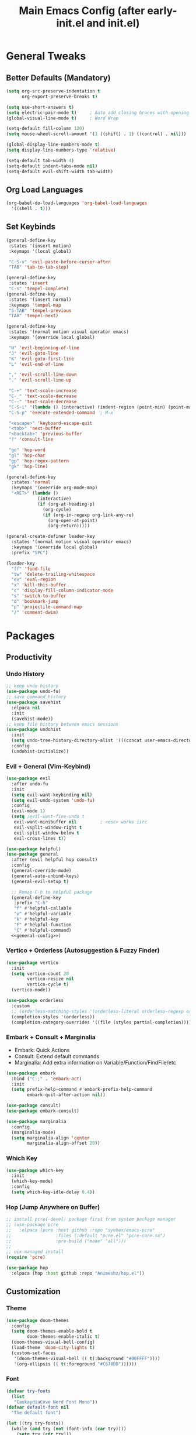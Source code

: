 #+TITLE: Main Emacs Config (after early-init.el and init.el)
#+PROPERTIES: header-args :lexical t

* General Tweaks

** Better Defaults (Mandatory)

#+BEGIN_SRC emacs-lisp
(setq org-src-preserve-indentation t
      org-export-preserve-breaks t)

(setq use-short-answers t)
(setq electric-pair-mode t)     ; Auto add closing braces with opening
(global-visual-line-mode t)     ; Word Wrap

(setq-default fill-column 120)
(setq mouse-wheel-scroll-amount '(1 ((shift) . 1) ((control) . nil)))

(global-display-line-numbers-mode t)
(setq display-line-numbers-type 'relative)

(setq-default tab-width 4)
(setq-default indent-tabs-mode nil)
(setq-default evil-shift-width tab-width)
#+END_SRC

** Org Load Languages

#+BEGIN_SRC emacs-lisp
(org-babel-do-load-languages 'org-babel-load-languages
  '((shell . t)))
#+END_SRC

** Set Keybinds

#+BEGIN_SRC emacs-lisp :noweb-ref general-config :tangle no
(general-define-key
 :states '(insert motion)
 :keymaps '(local global)

 "C-S-v" 'evil-paste-before-cursor-after
 "TAB" 'tab-to-tab-stop)

(general-define-key
 :states 'insert
 "C-s" 'tempel-complete)
(general-define-key
 :states '(insert normal)
 :keymaps 'tempel-map
 "S-TAB" 'tempel-previous
 "TAB" 'tempel-next)

(general-define-key
 :states '(normal motion visual operator emacs)
 :keymaps '(override local global)

 "H" 'evil-beginning-of-line
 "J" 'evil-goto-line
 "K" 'evil-goto-first-line
 "L" 'evil-end-of-line

 "," 'evil-scroll-line-down
 "." 'evil-scroll-line-up

 "C-+" 'text-scale-increase
 "C-_" 'text-scale-decrease
 "C--" 'text-scale-decrease
 "C-S-i" '(lambda () (interactive) (indent-region (point-min) (point-max)))
 "C-S-p" 'execute-extended-command  ; M-x

 "<escape>" 'keyboard-escape-quit
 "<tab>" 'next-buffer
 "<backtab>" 'previous-buffer
 "?" 'consult-line

 "go" 'hop-word
 "gl" 'hop-char
 "gp" 'hop-regex-pattern
 "gk" 'hop-line)

(general-define-key
  :states 'normal
  :keymaps '(override org-mode-map)
  "<RET>" (lambda ()
            (interactive)
            (if (org-at-heading-p)
              (org-cycle)
              (if (org-in-regexp org-link-any-re)
                (org-open-at-point)
                (org-return)))))

(general-create-definer leader-key
  :states '(normal motion visual operator emacs)
  :keymaps '(override local global)
  :prefix "SPC")

(leader-key
  "ff" 'find-file
  "tw" 'delete-trailing-whitespace
  "ev" 'eval-region
  "x" 'kill-this-buffer
  "c" 'display-fill-column-indicator-mode
  "s" 'switch-to-buffer
  "d" 'bookmark-jump
  "p" 'projectile-command-map
  "/" 'comment-dwim)
#+END_SRC


* Packages

** Productivity

*** Undo History

#+BEGIN_SRC emacs-lisp
;; keep undo history
(use-package undo-fu)
;; save command history
(use-package savehist
  :elpaca nil
  :init
  (savehist-mode))
;; keep file history between emacs sessions
(use-package undohist
  :init
  (setq undo-tree-history-directory-alist '(((concat user-emacs-directory "/undohist"))))
  :config
  (undohist-initialize))
#+END_SRC

*** Evil + General (Vim-Keybind)

#+BEGIN_SRC emacs-lisp :noweb yes
(use-package evil
  :after undo-fu
  :init
  (setq evil-want-keybinding nil)
  (setq evil-undo-system 'undo-fu)
  :config
  (evil-mode 1)
  (setq ;evil-want-fine-undo t
   evil-want-minibuffer nil         ; <esc> works iirc
   evil-vsplit-window-right t
   evil-split-window-below t
   evil-cross-lines t))

(use-package helpful)
(use-package general
  :after (evil helpful hop consult)
  :config
  (general-override-mode)
  (general-auto-unbind-keys)
  (general-evil-setup t)

  ;; Remap C-h to helpful package
  (general-define-key
   :prefix "C-h"
   "f" #'helpful-callable
   "v" #'helpful-variable
   "k" #'helpful-key
   "F" #'helpful-function
   "C" #'helpful-command)
  <<general-config>>)
#+END_SRC

*** Vertico + Orderless (Autosuggestion & Fuzzy Finder)

#+BEGIN_SRC emacs-lisp
(use-package vertico
  :init
  (setq vertico-count 20
        vertico-resize nil
        vertico-cycle t)
  (vertico-mode))

(use-package orderless
  :custom
  ;; (orderless-matching-styles '(orderless-literal orderless-regexp orderless-flex))
  (completion-styles '(orderless))
  (completion-category-overrides '((file (styles partial-completion)))))
#+END_SRC

*** Embark + Consult + Marginalia

- Embark: Quick Actions
- Consult: Extend default commands
- Marginalia: Add extra information on Variable/Function/FindFile/etc

#+BEGIN_SRC emacs-lisp
(use-package embark
  :bind ("C-;" . 'embark-act)
  :init
  (setq prefix-help-command #'embark-prefix-help-command
        embark-quit-after-action nil))

(use-package consult)
(use-package embark-consult)

(use-package marginalia
  :config
  (marginalia-mode)
  (setq marginalia-align 'center
        marginalia-align-offset 20))
#+END_SRC

*** Which Key

#+BEGIN_SRC emacs-lisp
(use-package which-key
  :init
  (which-key-mode)
  :config
  (setq which-key-idle-delay 0.4))
#+END_SRC

*** Hop (Jump Anywhere on Buffer)

#+BEGIN_SRC emacs-lisp
;; install pcre(-devel) package first from system package manager
;; (use-package pcre
;;   :elpaca (pcre :host github :repo "syohex/emacs-pcre"
;;                 :files (:default "pcre.el" "pcre-core.so")
;;                 :pre-build ("make" "all")))
;;
;; nix-managed install
(require 'pcre)

(use-package hop
  :elpaca (hop :host github :repo "Animeshz/hop.el"))
#+END_SRC

** Customization

*** Theme

#+BEGIN_SRC emacs-lisp
(use-package doom-themes
  :config
  (setq doom-themes-enable-bold t
        doom-themes-enable-italic t)
  (doom-themes-visual-bell-config)
  (load-theme 'doom-city-lights t)
  (custom-set-faces
   '(doom-themes-visual-bell (( t(:background "#00FFFF"))))
   '(org-ellipsis (( t(:foreground "#C678DD"))))))
#+END_SRC

*** Font

#+BEGIN_SRC emacs-lisp
(defvar try-fonts
  (list
   "CaskaydiaCove Nerd Font Mono"))
(defvar default-font nil
  "The default font")

(let ((try try-fonts))
  (while (and try (not (font-info (car try))))
    (setq try (cdr try)))
  (setq default-font (car try)))

(unless (eq default-font nil)
  (set-face-attribute 'default nil :font default-font))
(set-face-attribute 'default nil :height 125)
#+END_SRC

** Programming

*** Parinfer (Lisp Auto-Parenthesis)

#+BEGIN_SRC emacs-lisp
(use-package parinfer-rust-mode
  :hook '(emacs-lisp-mode)
  :init
  (setq parinfer-rust-auto-download t)
  (setq parinfer-rust-troublesome-modes nil)
  :config
  (defun my-enable-minor-mode-for-special-file ()
    "Enable my-minor-mode for my-special-file.txt."
    (message "%s" (buffer-name))
    (when (string= (buffer-name) "config.org")
      (parinfer-rust-mode)))
  (add-hook 'find-file-hook 'my-enable-minor-mode-for-special-file))
#+END_SRC

*** Highlighting, AutoCompletion, CodeActions & Snippets

#+BEGIN_SRC emacs-lisp
(use-package projectile
  :init
  (projectile-mode +1)
  :config
  (define-key projectile-command-map (kbd "ESC") 'keyboard-escape-quit))

(use-package eglot
  :hook (prog-mode . eglot-ensure)
  :config
  (add-to-list 'eglot-server-programs '(graphviz-dot-mode . ("dot-language-server" "--stdio"))))

(use-package corfu
  :elpaca (corfu :host github :repo "minad/corfu" :files (:defaults "extensions/*.el"))
  :config
  ;; Setup corfu for popup like completion
  (setq corfu-cycle t  ; Allows cycling through candidates
        corfu-auto t   ; Enable auto completion
        corfu-auto-prefix 0  ; Complete with less prefix keys
        corfu-auto-delay 0.0  ; No delay for completion
        corfu-echo-documentation t ; Echo docs for current completion option
        corfu-popupinfo-delay 0.0
        corfu-quit-no-match 'separator
        corfu-quit-at-boundary 'insert)

  ;; Silence the pcomplete capf, no errors or messages!
  (advice-add 'pcomplete-completions-at-point :around #'cape-wrap-silent)

  ;; Ensure that pcomplete does not write to the buffer
  ;; and behaves as a pure `completion-at-point-function'.
  (advice-add 'pcomplete-completions-at-point :around #'cape-wrap-purify)
  (global-corfu-mode 1)
  (corfu-popupinfo-mode 1))

(use-package tempel
  :config
  (global-tempel-abbrev-mode))

(use-package tempel-collection)
#+END_SRC

*** Mermaid/GraphViz (Graph)

#+BEGIN_SRC emacs-lisp
(use-package mermaid-mode)
(use-package ob-mermaid
  :config
  (add-hook 'org-babel-after-execute-hook (lambda ()
                                            (org-redisplay-inline-images)))
  (setq org-startup-with-inline-images t)
  (setq org-confirm-babel-evaluate nil)
  (org-babel-do-load-languages 'org-babel-load-languages '((mermaid . t))))

(use-package graphviz-dot-mode
  :config
  (org-babel-do-load-languages 'org-babel-load-languages '((dot . t))))

(use-package ob-svgbob)
#+END_SRC


* Misc

** Don't reset the cursor to the middle when scrolling

#+BEGIN_SRC emacs-lisp
(custom-set-variables
 '(scroll-conservatively 200)
 '(scroll-margin 3))
#+END_SRC

** Highlight Trailing Whitespace

#+BEGIN_SRC emacs-lisp
(setq-default show-trailing-whitespace t)
(add-hook 'prog-mode-hook
          (lambda () (font-lock-add-keywords nil '(("\\s-+$" 0 'trailing-whitespace)))))
#+END_SRC

** Don't affect previous line with C-backspace

#+BEGIN_SRC emacs-lisp
(defun my/backward-kill-word ()
  "Kill backward to the beginning of the current word, but do not cross lines."
  (interactive)
  (if (not (looking-back "^\\s-*")) (backward-kill-word 1) (delete-horizontal-space)))

(global-set-key (kbd "<C-backspace>") 'my/backward-kill-word)
#+END_SRC

** Change backup file dump path

#+BEGIN_SRC emacs-lisp
(defvar user-temporary-file-directory
  (concat temporary-file-directory user-login-name "/"))
(make-directory user-temporary-file-directory t)
(setq backup-by-copying t)
(setq backup-directory-alist
      `(("." . ,user-temporary-file-directory)
        (,tramp-file-name-regexp nil)))
(setq auto-save-list-file-prefix
      (concat user-temporary-file-directory ".auto-saves-"))
(setq auto-save-file-name-transforms
      `((".*" ,user-temporary-file-directory t)))
#+END_SRC

** Window Split Vertical-Horizontal Toggle

#+BEGIN_SRC emacs-lisp
(defun window-split-toggle ()
  "Toggle between horizontal and vertical split with two windows."
  (interactive)
  (if (> (length (window-list)) 2)
      (error "Can't toggle with more than 2 windows!")
    (let ((func (if (window-full-height-p)
                    #'split-window-vertically
                  #'split-window-horizontally)))
      (delete-other-windows)
      (funcall func)
      (save-selected-window
        (other-window 1)
        (switch-to-buffer (other-buffer))))))
#+END_SRC

** open-at-point that opens respecting OS's default app for the link

#+BEGIN_SRC emacs-lisp
(defun open-at-point ()
  "Open URL at point."
  (interactive)
  (let* ((link-regexp "\\[\\[\\(.*?\\)\\]\\[.*?\\]\\]")
         (link (save-excursion
                 (when (re-search-backward link-regexp nil t)
                   (match-string 1)))))
    (message "%s" link)
    (cond
     ((string-equal system-type "windows-nt")
      (w32-shell-execute "open" (replace-regexp-in-string "/" "\\" link t t)))
     ((string-equal system-type "darwin")
      (shell-command (format "open \"%s\"" link)))
     ((string-equal system-type "gnu/linux")
      (let ((process-connection-type nil)) (start-process "" nil "xdg-open" link))))))
#+END_SRC

** File closing prompt with evil-quit without saving won't show "Type C-h for help." in case wrong key is pressed.

Redefining the funcion at emacs/lisp/emacs-lisp/map-ynp.el, with some lines commented out.

#+BEGIN_SRC emacs-lisp
(defun map-y-or-n-p (prompter actor list &optional help action-alist
                     no-cursor-in-echo-area)
  "Ask a boolean question per PROMPTER for each object in LIST, then call ACTOR.

LIST is a list of objects, or a function of no arguments to return the next
object; when it returns nil, the list of objects is considered exhausted.

If PROMPTER is a string, it should be a format string to be used to format
the question as \(format PROMPTER OBJECT).
If PROMPTER is not a string, it should be a function of one argument, an
object from LIST, which returns a string to be used as the question for
that object.  If the function's return value is not a string, it may be
nil to ignore the object, or non-nil to act on the object with ACTOR
without asking the user.

ACTOR is a function of one argument, an object from LIST,
which gets called with each object for which the user answers `yes'
to the question presented by PROMPTER.

The user's answers to the questions may be one of the following:

 - y, Y, or SPC to act on that object;
 - n, N, or DEL to skip that object;
 - ! to act on all following objects;
 - ESC or q to exit (skip all following objects);
 - . (period) to act on the current object and then exit; or
 - \\[help-command] to get help.

HELP provides information for displaying help when the user
types \\[help-command].  If HELP is given, it should be a list of
the form (OBJECT OBJECTS ACTION), where OBJECT is a string giving
the singular noun describing an element of LIST; OBJECTS is the
plural noun describing several elements of LIST, and ACTION is a
transitive verb describing action by ACTOR on one or more elements
of LIST.  If HELP is omitted or nil, it defaults
to \(\"object\" \"objects\" \"act on\").

If ACTION-ALIST is given, it is an alist specifying additional keys
that will be accepted as an answer to the questions.  Each element
of the alist has the form (KEY FUNCTION HELP), where KEY is a character;
FUNCTION is a function of one argument (an object from LIST); and HELP
is a string.  When the user presses KEY, FUNCTION is called; if it
returns non-nil, the object is considered to have been \"acted upon\",
and `map-y-or-n-p' proceeds to the next object from LIST.  If
FUNCTION returns nil, the prompt is re-issued for the same object: this
comes in handy if FUNCTION produces some display that will allow the
user to make an intelligent decision whether the object in question
should be acted upon.  If the user types \\[help-command], the string
given by HELP is used to describe the effect of KEY.

Optional argument NO-CURSOR-IN-ECHO-AREA, if non-nil, means not to set
`cursor-in-echo-area' while prompting with the questions.

This function uses `query-replace-map' to define the standard responses,
but only some of the responses which `query-replace' understands
are meaningful here, as described above.

The function's value is the number of actions taken."
  (let* ((actions 0)
         (msg (current-message))
         user-keys mouse-event map prompt char elt def
   ;; Non-nil means we should use mouse menus to ask.
         use-menus
         delayed-switch-frame
         ;; Rebind other-window-scroll-buffer so that subfunctions can set
         ;; it temporarily, without risking affecting the caller.
         (other-window-scroll-buffer other-window-scroll-buffer)
         (next (if (functionp list)
                   (lambda () (setq elt (funcall list)))
                   (lambda () (when list
                               (setq elt (pop list))
                               t))))
         (try-again (lambda ()
                     (let ((x next))
                      (setq next (lambda () (setq next x) elt))))))
    (if (and (listp last-nonmenu-event)
         use-dialog-box)
  ;; Make a list describing a dialog box.
     (let ((objects (if help (capitalize (nth 1 help))))
           (action (if help (capitalize (nth 2 help)))))
      (setq map `(("Yes" . act) ("No" . skip)
                  ,@(mapcar (lambda (elt)
                             (cons (with-syntax-table
                                    text-mode-syntax-table
                                    (capitalize (nth 2 elt)))
                              (vector (nth 1 elt))))
                     action-alist)
                  (,(if help (concat action " This But No More")
                     "Do This But No More") . act-and-exit)
                  (,(if help (concat action " All " objects)
                     "Do All") . automatic)
                  ("No For All" . exit))
       use-menus t
       mouse-event last-nonmenu-event))
     (setq user-keys (if action-alist
                      (concat (mapconcat (lambda (elt)
                                                 (key-description
                                                  (vector (car elt))))
                               action-alist ", ")
                       " ")
                      "")
     ;; Make a map that defines each user key as a vector containing
     ;; its definition.
      map
           (let ((map (make-sparse-keymap)))
             (set-keymap-parent map query-replace-map)
             (dolist (elt action-alist)
               (define-key map (vector (car elt)) (vector (nth 1 elt))))
             map)))
    (unwind-protect
     (progn
      (if (stringp prompter)
       (setq prompter (let ((prompter prompter))
                       (lambda (object)
                        (format prompter object)))))
      (while (funcall next)
       (setq prompt (funcall prompter elt))
       (cond ((stringp prompt)
      ;; Prompt the user about this object.
              (setq quit-flag nil)
              (if use-menus
               (setq def (or (x-popup-dialog (or mouse-event use-menus)
                              (cons prompt map))
                          'quit))
       ;; Prompt in the echo area.
               (let ((cursor-in-echo-area (not no-cursor-in-echo-area)))
                (message (apply 'propertize "%s(y, n, !, ., q, %sor %s) "
                          minibuffer-prompt-properties)
                 prompt user-keys
                 (key-description (vector help-char)))
                (if minibuffer-auto-raise
                 (raise-frame (window-frame (minibuffer-window))))
                (while (progn
                        (setq char (read-event))
      ;; If we get -1, from end of keyboard
      ;; macro, try again.
                        (equal char -1)))
         ;; Show the answer to the question.
                (message "%s(y, n, !, ., q, %sor %s) %s"
                 prompt user-keys
                 (key-description (vector help-char))
                 (single-key-description char)))
               (setq def (lookup-key map (vector char))))
              (cond ((eq def 'exit)
                     (setq next (lambda () nil)))
               ((eq def 'act)
      ;; Act on the object.
                (funcall actor elt)
                (setq actions (1+ actions)))
               ((eq def 'skip))
      ;; Skip the object.

               ((eq def 'act-and-exit)
      ;; Act on the object and then exit.
                (funcall actor elt)
                (setq actions (1+ actions)
                 next (lambda () nil)))
               ((eq def 'quit)
                (setq quit-flag t)
                (funcall try-again))
               ((eq def 'automatic)
      ;; Act on this and all following objects.
                (if (funcall prompter elt)
                 (progn
                  (funcall actor elt)
                  (setq actions (1+ actions))))
                (while (funcall next)
                 (if (funcall prompter elt)
                  (progn
                   (funcall actor elt)
                   (setq actions (1+ actions))))))
               ((eq def 'help)
                (with-help-window (help-buffer)
                 (princ
                           (let ((object  (or (nth 0 help) "object"))
                                 (objects (or (nth 1 help) "objects"))
                                 (action  (or (nth 2 help) "act on")))
                            (concat
                                      (format-message
                                       (substitute-command-keys "\
Type \\`SPC' or \\`y' to %s the current %s;
\\`DEL' or \\`n' to skip the current %s;
\\`RET' or \\`q' to skip the current and all remaining %s;
\\`C-g' to quit (cancel the whole command);
\\`!' to %s all remaining %s;\n")
                                       action object object objects action objects)
                                      (mapconcat (lambda (elt)
                                                   (format "%s to %s;\n"
                                                           (single-key-description
                                                            (nth 0 elt))
                                                           (nth 2 elt)))
                                       action-alist
                                                 "")
                                      (format
                                       "or . (period) to %s the current %s and exit."
                                       action object)))))

                (funcall try-again))
               ((and (symbolp def) (commandp def))
                (call-interactively def)
      ;; Regurgitated; try again.
                (funcall try-again))
               ((vectorp def)
      ;; A user-defined key.
                (if (funcall (aref def 0) elt) ;Call its function.
          ;; The function has eaten this object.
                 (setq actions (1+ actions))
        ;; Regurgitated; try again.
                 (funcall try-again)))
               ((and (consp char)
                 (eq (car char) 'switch-frame))
      ;; switch-frame event.  Put it off until we're done.
                (setq delayed-switch-frame char)
                (funcall try-again))))
      ;; (t
      ;; Random char.
      ;; (message "Type %s for help."
      ;;      (key-description (vector help-char)))
      ;; (beep)
      ;; (sit-for 1)
      ;; (funcall try-again))))
        (prompt
         (funcall actor elt)
         (setq actions (1+ actions))))))
     (if delayed-switch-frame
      (setq unread-command-events
       (cons delayed-switch-frame unread-command-events))))
    ;; Clear the last prompt from the minibuffer, and restore the
    ;; previous echo-area message, if any.
    (let ((message-log-max nil))
      (if msg
          (message "%s" msg)
        (message "")))
    ;; Return the number of actions that were taken.
    actions))
#+END_SRC

* Resources References

These resources were very helpful in formation of my config. So a huge phrase of appreciation to all those people who were part of this.

- [[https://opensource.com/sites/default/files/gated-content/cheat_sheet_emacs.pdf][Emacs Cheatsheet - Opensource.com]]
- [[https://github.com/progfolio/.emacs.d][Progfolio's Emacs Config (Creator of Elpaca package manager we're currently using)]]
- [[https://github.com/aadi58002/emacs-config/blob/main/init.org#avy-map][Aadi58002's Emacs Config (My classmate, been known for the Emacs user of our batch)]]
- [[https://www.lucacambiaghi.com/vanilla-emacs/readme.html][Luca's Emacs Config]] & [[https://www.karsdorp.io/posts/dotemacs/][Karsdorp's Emacs Config]] - Long list of useful options to use, like a reference-book!
